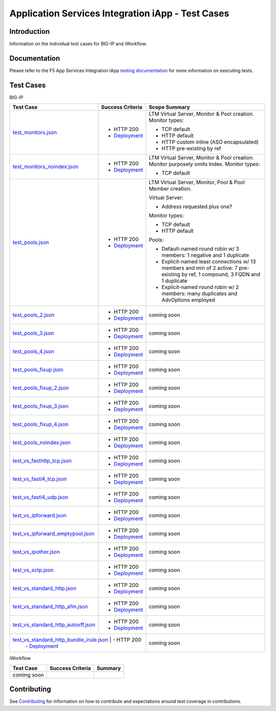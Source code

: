 .. raw:: html

   <!--
   Copyright 2016-2017 F5 Networks Inc.

   Licensed under the Apache License, Version 2.0 (the "License");
   you may not use this file except in compliance with the License.
   You may obtain a copy of the License at

   http://www.apache.org/licenses/LICENSE-2.0

   Unless required by applicable law or agreed to in writing, software
   distributed under the License is distributed on an "AS IS" BASIS,
   WITHOUT WARRANTIES OR CONDITIONS OF ANY KIND, either express or implied.
   See the License for the specific language governing permissions and
   limitations under the License.
   -->

Application Services Integration iApp - Test Cases
=========================================================

Introduction
------------

Information on the individual test cases for BIG-IP and iWorkflow.

Documentation
-------------

Please refer to the F5 App Services Integration iApp `testing documentation <https://devcentral.f5.com/wiki/iApp.AppSvcsiApp_userguide_module4_lab3.ashx>`_ for more information on executing tests.

Test Cases
----------

BIG-IP

+---------------------------------------+----------------------------------+---------------------------------------------------------+
| Test Case                             | Success Criteria                 | Scope  Summary                                          |
+=======================================+==================================+=========================================================+
| test_monitors.json_                   | - HTTP 200                       | LTM Virtual Server, Monitor & Pool creation.  Monitor   |
|                                       | - Deployment_                    | types:                                                  |
|                                       |                                  |                                                         |
|                                       |                                  | - TCP default                                           |
|                                       |                                  | - HTTP default                                          |
|                                       |                                  | - HTTP custom inline (ASO encapsulated)                 |
|                                       |                                  | - HTTP pre-existing by ref                              |
+---------------------------------------+----------------------------------+-------------------+-------------------------------------+
| test_monitors_noindex.json_           | - HTTP 200                       | LTM Virtual Server, Monitor & Pool creation.  Monitor   |
|                                       | - Deployment_                    | purposely omits Index.  Monitor types:                  |
|                                       |                                  |                                                         |
|                                       |                                  | - TCP default                                           |
+---------------------------------------+----------------------------------+---------------------------------------------------------+
| test_pools.json_                      | - HTTP 200                       | LTM Virtual Server, Monitor, Pool & Pool Member         |
|                                       | - Deployment_                    | creation.                                               |
|                                       |                                  |                                                         |
|                                       |                                  | Virtual Server:                                         |
|                                       |                                  |                                                         |
|                                       |                                  | - Address requested plus one?                           |
|                                       |                                  |                                                         |
|                                       |                                  | Monitor types:                                          |
|                                       |                                  |                                                         |
|                                       |                                  | - TCP default                                           |
|                                       |                                  | - HTTP default                                          |
|                                       |                                  |                                                         |
|                                       |                                  | Pools:                                                  |
|                                       |                                  |                                                         |
|                                       |                                  | - Default-named round robin w/ 3 members: 1 negative    |
|                                       |                                  |   and 1 duplicate                                       |
|                                       |                                  | - Explicit-named least connections w/ 13 members and    |
|                                       |                                  |   min of 2 active: 7 pre-existing by ref, 1 compound,   |
|                                       |                                  |   3 FQDN and 1 duplicate                                |
|                                       |                                  | - Explicit-named round robin w/ 2 members: many         |
|                                       |                                  |   duplicates and AdvOptions employed                    |
+---------------------------------------+----------------------------------+-------------------+-------------------------------------+
| test_pools_2.json_                    | - HTTP 200                       | coming soon                                             |
|                                       | - Deployment_                    |                                                         |
+---------------------------------------+----------------------------------+---------------------------------------------------------+
| test_pools_3.json_                    | - HTTP 200                       | coming soon                                             |
|                                       | - Deployment_                    |                                                         |
+---------------------------------------+----------------------------------+---------------------------------------------------------+
| test_pools_4.json_                    | - HTTP 200                       | coming soon                                             |
|                                       | - Deployment_                    |                                                         |
+---------------------------------------+----------------------------------+---------------------------------------------------------+
| test_pools_fixup.json_                | - HTTP 200                       | coming soon                                             |
|                                       | - Deployment_                    |                                                         |
+---------------------------------------+----------------------------------+---------------------------------------------------------+
| test_pools_fixup_2.json_              | - HTTP 200                       | coming soon                                             |
|                                       | - Deployment_                    |                                                         |
+---------------------------------------+----------------------------------+---------------------------------------------------------+
| test_pools_fixup_3.json_              | - HTTP 200                       | coming soon                                             |
|                                       | - Deployment_                    |                                                         |
+---------------------------------------+----------------------------------+---------------------------------------------------------+
| test_pools_fixup_4.json_              | - HTTP 200                       | coming soon                                             |
|                                       | - Deployment_                    |                                                         |
+---------------------------------------+----------------------------------+---------------------------------------------------------+
| test_pools_noindex.json_              | - HTTP 200                       | coming soon                                             |
|                                       | - Deployment_                    |                                                         |
+---------------------------------------+----------------------------------+---------------------------------------------------------+
| test_vs_fasthttp_tcp.json_            | - HTTP 200                       | coming soon                                             |
|                                       | - Deployment_                    |                                                         |
+---------------------------------------+----------------------------------+---------------------------------------------------------+
| test_vs_fastl4_tcp.json_              | - HTTP 200                       | coming soon                                             |
|                                       | - Deployment_                    |                                                         |
+---------------------------------------+----------------------------------+---------------------------------------------------------+
| test_vs_fastl4_udp.json_              | - HTTP 200                       | coming soon                                             |
|                                       | - Deployment_                    |                                                         |
+---------------------------------------+----------------------------------+---------------------------------------------------------+
| test_vs_ipforward.json_               | - HTTP 200                       | coming soon                                             |
|                                       | - Deployment_                    |                                                         |
+---------------------------------------+----------------------------------+---------------------------------------------------------+
| test_vs_ipforward_emptypool.json_     | - HTTP 200                       | coming soon                                             |
|                                       | - Deployment_                    |                                                         |
+---------------------------------------+----------------------------------+---------------------------------------------------------+
| test_vs_ipother.json_                 | - HTTP 200                       | coming soon                                             |
|                                       | - Deployment_                    |                                                         |
+---------------------------------------+----------------------------------+---------------------------------------------------------+
| test_vs_sctp.json_                    | - HTTP 200                       | coming soon                                             |
|                                       | - Deployment_                    |                                                         |
+---------------------------------------+----------------------------------+---------------------------------------------------------+
| test_vs_standard_http.json_           | - HTTP 200                       | coming soon                                             |
|                                       | - Deployment_                    |                                                         |
+---------------------------------------+----------------------------------+---------------------------------------------------------+
| test_vs_standard_http_afm.json_       | - HTTP 200                       | coming soon                                             |
|                                       | - Deployment_                    |                                                         |
+---------------------------------------+----------------------------------+---------------------------------------------------------+
| test_vs_standard_http_autoxff.json_   | - HTTP 200                       | coming soon                                             |
|                                       | - Deployment_                    |                                                         |
+---------------------------------------+----------------------------------+---------------------------------------------------------+
| test_vs_standard_http_bundle_irule.json_            | - HTTP 200         | coming soon                                             |
|                                                     | - Deployment_      |                                                         |
+-----------------------------------------------------+--------------------+---------------------------------------------------------+

.. _Deployment: https://devcentral.f5.com/wiki/iApp.AppSvcsiApp_execflow.ashx#determining-success-failure-of-deployment
.. _test_monitors.json: test_monitors.json
.. _test_monitors_noindex.json: test_monitors_noindex.json
.. _test_pools.json: test_pools.json
.. _test_pools_2.json: test_pools_2.json
.. _test_pools_3.json: test_pools_3.json
.. _test_pools_4.json: test_pools_4.json
.. _test_pools_fixup.json: test_pools_fixup.json
.. _test_pools_fixup_2.json: test_pools_fixup_2.json
.. _test_pools_fixup_3.json: test_pools_fixup_3.json
.. _test_pools_fixup_4.json: test_pools_fixup_4.json
.. _test_pools_noindex.json: test_pools_noindex.json
.. _test_vs_fasthttp_tcp.json: test_vs_fasthttp_tcp.json
.. _test_vs_fastl4_tcp.json: test_vs_fastl4_tcp.json
.. _test_vs_fastl4_udp.json: test_vs_fastl4_udp.json
.. _test_vs_ipforward.json: test_vs_ipforward.json
.. _test_vs_ipforward_emptypool.json: test_vs_ipforward_emptypool.json
.. _test_vs_ipother.json: test_vs_ipother.json
.. _test_vs_sctp.json: test_vs_sctp.json
.. _test_vs_standard_http.json: test_vs_standard_http.json
.. _test_vs_standard_http_afm.json: test_vs_standard_http_afm.json
.. _test_vs_standard_http_autoxff.json: test_vs_standard_http_autoxff.json
.. _test_vs_standard_http_bundle_irule.json: test_vs_standard_http_bundle_irule.json


iWorkflow

+---------------------------------------+----------------------------------+---------------------------------------------------------+
| Test Case                             | Success Criteria                 | Summary                                                 |
+=======================================+==================================+=========================================================+
| coming soon                           |                                  |                                                         |
+---------------------------------------+----------------------------------+---------------------------------------------------------+

Contributing
------------

See `Contributing <https://github.com/F5Networks/f5-application-services-integration-iApp/blob/release/v2.0.002/CONTRIBUTING.md>`_ for information on how to contribute and expectations around test coverage in contributions.
